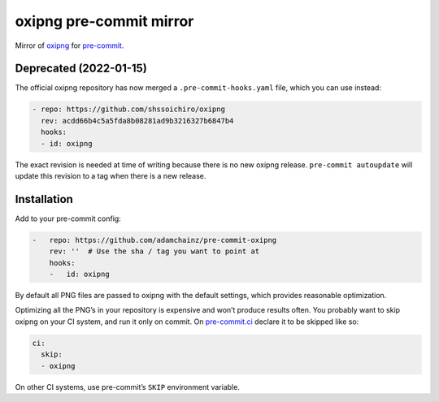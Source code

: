 oxipng pre-commit mirror
========================

Mirror of `oxipng <https://github.com/shssoichiro/oxipng>`__ for `pre-commit <https://pre-commit.com>`__.

Deprecated (2022-01-15)
-----------------------

The official oxipng repository has now merged a ``.pre-commit-hooks.yaml`` file, which you can use instead:

.. code-block:: yaml

    - repo: https://github.com/shssoichiro/oxipng
      rev: acdd66b4c5a5fda8b08281ad9b3216327b6847b4
      hooks:
      - id: oxipng

The exact revision is needed at time of writing because there is no new oxipng release.
``pre-commit autoupdate`` will update this revision to a tag when there is a new release.

Installation
------------

Add to your pre-commit config:

.. code-block:: yaml

    -   repo: https://github.com/adamchainz/pre-commit-oxipng
        rev: ''  # Use the sha / tag you want to point at
        hooks:
        -   id: oxipng

By default all PNG files are passed to oxipng with the default settings, which provides reasonable optimization.

Optimizing all the PNG’s in your repository is expensive and won’t produce results often.
You probably want to skip oxipng on your CI system, and run it only on commit.
On `pre-commit.ci <https://pre-commit.ci/#configuration>`__ declare it to be skipped like so:

.. code-block:: yaml

    ci:
      skip:
      - oxipng

On other CI systems, use pre-commit’s ``SKIP`` environment variable.
